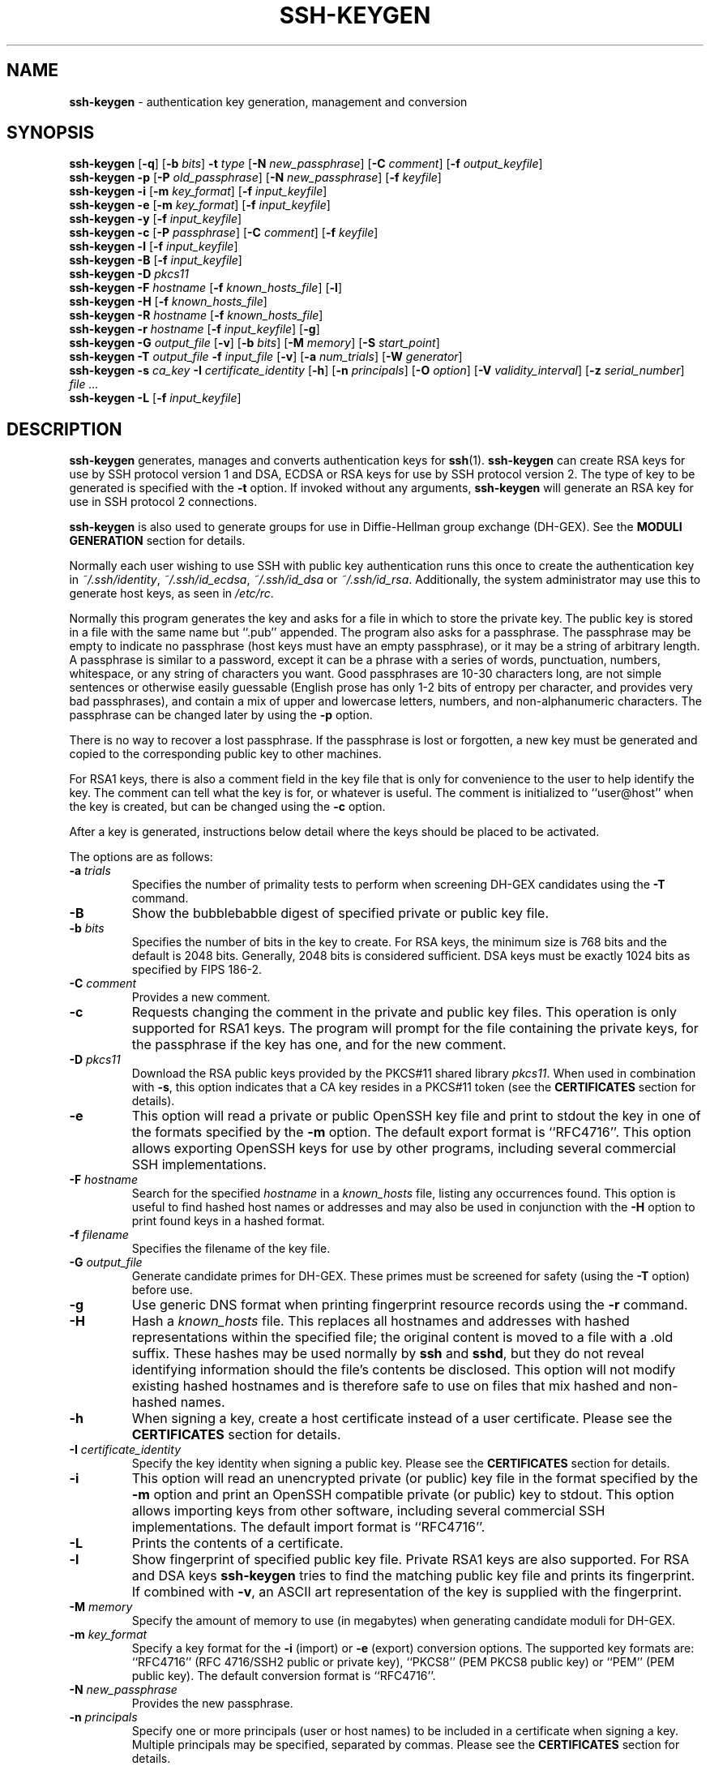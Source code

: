 .TH SSH-KEYGEN 1 "October 28 2010 " ""
.SH NAME
\fBssh-keygen\fP
\- authentication key generation, management and conversion
.SH SYNOPSIS
.br
\fBssh-keygen\fP
[\fB\-q\fP]
[\fB\-b\fP \fIbits\fP]
\fB\-t\fP \fItype\fP
[\fB\-N\fP \fInew_passphrase\fP]
[\fB\-C\fP \fIcomment\fP]
[\fB\-f\fP \fIoutput_keyfile\fP]
.br
\fBssh-keygen\fP
\fB\-p\fP
[\fB\-P\fP \fIold_passphrase\fP]
[\fB\-N\fP \fInew_passphrase\fP]
[\fB\-f\fP \fIkeyfile\fP]
.br
\fBssh-keygen\fP
\fB\-i\fP
[\fB\-m\fP \fIkey_format\fP]
[\fB\-f\fP \fIinput_keyfile\fP]
.br
\fBssh-keygen\fP
\fB\-e\fP
[\fB\-m\fP \fIkey_format\fP]
[\fB\-f\fP \fIinput_keyfile\fP]
.br
\fBssh-keygen\fP
\fB\-y\fP
[\fB\-f\fP \fIinput_keyfile\fP]
.br
\fBssh-keygen\fP
\fB\-c\fP
[\fB\-P\fP \fIpassphrase\fP]
[\fB\-C\fP \fIcomment\fP]
[\fB\-f\fP \fIkeyfile\fP]
.br
\fBssh-keygen\fP
\fB\-l\fP
[\fB\-f\fP \fIinput_keyfile\fP]
.br
\fBssh-keygen\fP
\fB\-B\fP
[\fB\-f\fP \fIinput_keyfile\fP]
.br
\fBssh-keygen\fP
\fB\-D\fP \fIpkcs11\fP
.br
\fBssh-keygen\fP
\fB\-F\fP \fIhostname\fP
[\fB\-f\fP \fIknown_hosts_file\fP]
[\fB\-l\fP]
.br
\fBssh-keygen\fP
\fB\-H\fP
[\fB\-f\fP \fIknown_hosts_file\fP]
.br
\fBssh-keygen\fP
\fB\-R\fP \fIhostname\fP
[\fB\-f\fP \fIknown_hosts_file\fP]
.br
\fBssh-keygen\fP
\fB\-r\fP \fIhostname\fP
[\fB\-f\fP \fIinput_keyfile\fP]
[\fB\-g\fP]
.br
\fBssh-keygen\fP
\fB\-G\fP \fIoutput_file\fP
[\fB\-v\fP]
[\fB\-b\fP \fIbits\fP]
[\fB\-M\fP \fImemory\fP]
[\fB\-S\fP \fIstart_point\fP]
.br
\fBssh-keygen\fP
\fB\-T\fP \fIoutput_file\fP
\fB\-f\fP \fIinput_file\fP
[\fB\-v\fP]
[\fB\-a\fP \fInum_trials\fP]
[\fB\-W\fP \fIgenerator\fP]
.br
\fBssh-keygen\fP
\fB\-s\fP \fIca_key\fP
\fB\-I\fP \fIcertificate_identity\fP
[\fB\-h\fP]
[\fB\-n\fP \fIprincipals\fP]
[\fB\-O\fP \fIoption\fP]
[\fB\-V\fP \fIvalidity_interval\fP]
[\fB\-z\fP \fIserial_number\fP]
\fIfile ...\fP
.br
\fBssh-keygen\fP
\fB\-L\fP
[\fB\-f\fP \fIinput_keyfile\fP]
.SH DESCRIPTION
\fBssh-keygen\fP
generates, manages and converts authentication keys for
\fBssh\fP(1).
\fBssh-keygen\fP
can create RSA keys for use by SSH protocol version 1 and DSA, ECDSA or RSA
keys for use by SSH protocol version 2.
The type of key to be generated is specified with the
\fB\-t\fP
option.
If invoked without any arguments,
\fBssh-keygen\fP
will generate an RSA key for use in SSH protocol 2 connections.

\fBssh-keygen\fP
is also used to generate groups for use in Diffie-Hellman group
exchange (DH-GEX).
See the
.B MODULI GENERATION
section for details.

Normally each user wishing to use SSH
with public key authentication runs this once to create the authentication
key in
\fI~/.ssh/identity\fP,
\fI~/.ssh/id_ecdsa\fP,
\fI~/.ssh/id_dsa\fP
or
\fI~/.ssh/id_rsa\fP.
Additionally, the system administrator may use this to generate host keys,
as seen in
\fI/etc/rc\fP.

Normally this program generates the key and asks for a file in which
to store the private key.
The public key is stored in a file with the same name but
``.pub''
appended.
The program also asks for a passphrase.
The passphrase may be empty to indicate no passphrase
(host keys must have an empty passphrase), or it may be a string of
arbitrary length.
A passphrase is similar to a password, except it can be a phrase with a
series of words, punctuation, numbers, whitespace, or any string of
characters you want.
Good passphrases are 10-30 characters long, are
not simple sentences or otherwise easily guessable (English
prose has only 1-2 bits of entropy per character, and provides very bad
passphrases), and contain a mix of upper and lowercase letters,
numbers, and non-alphanumeric characters.
The passphrase can be changed later by using the
\fB\-p\fP
option.

There is no way to recover a lost passphrase.
If the passphrase is
lost or forgotten, a new key must be generated and copied to the
corresponding public key to other machines.

For RSA1 keys,
there is also a comment field in the key file that is only for
convenience to the user to help identify the key.
The comment can tell what the key is for, or whatever is useful.
The comment is initialized to
``user@host''
when the key is created, but can be changed using the
\fB\-c\fP
option.

After a key is generated, instructions below detail where the keys
should be placed to be activated.

The options are as follows:
.TP
\fB\-a\fP \fItrials\fP
Specifies the number of primality tests to perform when screening DH-GEX
candidates using the
\fB\-T\fP
command.
.TP
\fB\-B\fP
Show the bubblebabble digest of specified private or public key file.
.TP
\fB\-b\fP \fIbits\fP
Specifies the number of bits in the key to create.
For RSA keys, the minimum size is 768 bits and the default is 2048 bits.
Generally, 2048 bits is considered sufficient.
DSA keys must be exactly 1024 bits as specified by FIPS 186-2.
.TP
\fB\-C\fP \fIcomment\fP
Provides a new comment.
.TP
\fB\-c\fP
Requests changing the comment in the private and public key files.
This operation is only supported for RSA1 keys.
The program will prompt for the file containing the private keys, for
the passphrase if the key has one, and for the new comment.
.TP
\fB\-D\fP \fIpkcs11\fP
Download the RSA public keys provided by the PKCS#11 shared library
\fIpkcs11\fP.
When used in combination with
\fB\-s\fP,
this option indicates that a CA key resides in a PKCS#11 token (see the
.B CERTIFICATES
section for details).
.TP
\fB\-e\fP
This option will read a private or public OpenSSH key file and
print to stdout the key in one of the formats specified by the
\fB\-m\fP
option.
The default export format is
``RFC4716''.
This option allows exporting OpenSSH keys for use by other programs, including
several commercial SSH implementations.
.TP
\fB\-F\fP \fIhostname\fP
Search for the specified
\fIhostname\fP
in a
\fIknown_hosts\fP
file, listing any occurrences found.
This option is useful to find hashed host names or addresses and may also be
used in conjunction with the
\fB\-H\fP
option to print found keys in a hashed format.
.TP
\fB\-f\fP \fIfilename\fP
Specifies the filename of the key file.
.TP
\fB\-G\fP \fIoutput_file\fP
Generate candidate primes for DH-GEX.
These primes must be screened for
safety (using the
\fB\-T\fP
option) before use.
.TP
\fB\-g\fP
Use generic DNS format when printing fingerprint resource records using the
\fB\-r\fP
command.
.TP
\fB\-H\fP
Hash a
\fIknown_hosts\fP
file.
This replaces all hostnames and addresses with hashed representations
within the specified file; the original content is moved to a file with
a .old suffix.
These hashes may be used normally by
\fBssh\fP
and
\fBsshd\fP,
but they do not reveal identifying information should the file's contents
be disclosed.
This option will not modify existing hashed hostnames and is therefore safe
to use on files that mix hashed and non-hashed names.
.TP
\fB\-h\fP
When signing a key, create a host certificate instead of a user
certificate.
Please see the
.B CERTIFICATES
section for details.
.TP
\fB\-I\fP \fIcertificate_identity\fP
Specify the key identity when signing a public key.
Please see the
.B CERTIFICATES
section for details.
.TP
\fB\-i\fP
This option will read an unencrypted private (or public) key file
in the format specified by the
\fB\-m\fP
option and print an OpenSSH compatible private
(or public) key to stdout.
This option allows importing keys from other software, including several
commercial SSH implementations.
The default import format is
``RFC4716''.
.TP
\fB\-L\fP
Prints the contents of a certificate.
.TP
\fB\-l\fP
Show fingerprint of specified public key file.
Private RSA1 keys are also supported.
For RSA and DSA keys
\fBssh-keygen\fP
tries to find the matching public key file and prints its fingerprint.
If combined with
\fB\-v\fP,
an ASCII art representation of the key is supplied with the fingerprint.
.TP
\fB\-M\fP \fImemory\fP
Specify the amount of memory to use (in megabytes) when generating
candidate moduli for DH-GEX.
.TP
\fB\-m\fP \fIkey_format\fP
Specify a key format for the
\fB\-i\fP
(import) or
\fB\-e\fP
(export) conversion options.
The supported key formats are:
``RFC4716''
(RFC 4716/SSH2 public or private key),
``PKCS8''
(PEM PKCS8 public key)
or
``PEM''
(PEM public key).
The default conversion format is
``RFC4716''.
.TP
\fB\-N\fP \fInew_passphrase\fP
Provides the new passphrase.
.TP
\fB\-n\fP \fIprincipals\fP
Specify one or more principals (user or host names) to be included in
a certificate when signing a key.
Multiple principals may be specified, separated by commas.
Please see the
.B CERTIFICATES
section for details.
.TP
\fB\-O\fP \fIoption\fP
Specify a certificate option when signing a key.
This option may be specified multiple times.
Please see the
.B CERTIFICATES
section for details.
The options that are valid for user certificates are:
.TP
\fBclear\fP
Clear all enabled permissions.
This is useful for clearing the default set of permissions so permissions may
be added individually.
.TP
\fBforce-command Ns = Ns \fIcommand\fP\fP
Forces the execution of
\fIcommand\fP
instead of any shell or command specified by the user when
the certificate is used for authentication.
.TP
\fBno-agent-forwarding\fP
Disable
\fBssh-agent\fP(1)
forwarding (permitted by default).
.TP
\fBno-port-forwarding\fP
Disable port forwarding (permitted by default).
.TP
\fBno-pty\fP
Disable PTY allocation (permitted by default).
.TP
\fBno-user-rc\fP
Disable execution of
\fI~/.ssh/rc\fP
by
\fBsshd\fP(8)
(permitted by default).
.TP
\fBno-x11-forwarding\fP
Disable X11 forwarding (permitted by default).
.TP
\fBpermit-agent-forwarding\fP
Allows
\fBssh-agent\fP(1)
forwarding.
.TP
\fBpermit-port-forwarding\fP
Allows port forwarding.
.TP
\fBpermit-pty\fP
Allows PTY allocation.
.TP
\fBpermit-user-rc\fP
Allows execution of
\fI~/.ssh/rc\fP
by
\fBsshd\fP(8).
.TP
\fBpermit-x11-forwarding\fP
Allows X11 forwarding.
.TP
\fBsource-address Ns = Ns \fIaddress_list\fP\fP
Restrict the source addresses from which the certificate is considered valid.
The
\fIaddress_list\fP
is a comma-separated list of one or more address/netmask pairs in CIDR
format.

At present, no options are valid for host keys.
.TP
\fB\-P\fP \fIpassphrase\fP
Provides the (old) passphrase.
.TP
\fB\-p\fP
Requests changing the passphrase of a private key file instead of
creating a new private key.
The program will prompt for the file
containing the private key, for the old passphrase, and twice for the
new passphrase.
.TP
\fB\-q\fP
Silence
\fBssh-keygen\fP.
Used by
\fI/etc/rc\fP
when creating a new key.
.TP
\fB\-R\fP \fIhostname\fP
Removes all keys belonging to
\fIhostname\fP
from a
\fIknown_hosts\fP
file.
This option is useful to delete hashed hosts (see the
\fB\-H\fP
option above).
.TP
\fB\-r\fP \fIhostname\fP
Print the SSHFP fingerprint resource record named
\fIhostname\fP
for the specified public key file.
.TP
\fB\-S\fP \fIstart\fP
Specify start point (in hex) when generating candidate moduli for DH-GEX.
.TP
\fB\-s\fP \fIca_key\fP
Certify (sign) a public key using the specified CA key.
Please see the
.B CERTIFICATES
section for details.
.TP
\fB\-T\fP \fIoutput_file\fP
Test DH group exchange candidate primes (generated using the
\fB\-G\fP
option) for safety.
.TP
\fB\-t\fP \fItype\fP
Specifies the type of key to create.
The possible values are
``rsa1''
for protocol version 1 and
``dsa'',
``ecdsa''
or
``rsa''
for protocol version 2.
.TP
\fB\-V\fP \fIvalidity_interval\fP
Specify a validity interval when signing a certificate.
A validity interval may consist of a single time, indicating that the
certificate is valid beginning now and expiring at that time, or may consist
of two times separated by a colon to indicate an explicit time interval.
The start time may be specified as a date in YYYYMMDD format, a time
in YYYYMMDDHHMMSS format or a relative time (to the current time) consisting
of a minus sign followed by a relative time in the format described in the
.B TIME FORMATS
section of
\fBsshd_config\fP(5).
The end time may be specified as a YYYYMMDD date, a YYYYMMDDHHMMSS time or
a relative time starting with a plus character.

For example:
``+52w1d''
(valid from now to 52 weeks and one day from now),
``-4w:+4w''
(valid from four weeks ago to four weeks from now),
``20100101123000:20110101123000''
(valid from 12:30 PM, January 1st, 2010 to 12:30 PM, January 1st, 2011),
``-1d:20110101''
(valid from yesterday to midnight, January 1st, 2011).
.TP
\fB\-v\fP
Verbose mode.
Causes
\fBssh-keygen\fP
to print debugging messages about its progress.
This is helpful for debugging moduli generation.
Multiple
\fB\-v\fP
options increase the verbosity.
The maximum is 3.
.TP
\fB\-W\fP \fIgenerator\fP
Specify desired generator when testing candidate moduli for DH-GEX.
.TP
\fB\-y\fP
This option will read a private
OpenSSH format file and print an OpenSSH public key to stdout.
.TP
\fB\-z\fP \fIserial_number\fP
Specifies a serial number to be embedded in the certificate to distinguish
this certificate from others from the same CA.
The default serial number is zero.
.SH MODULI GENERATION
\fBssh-keygen\fP
may be used to generate groups for the Diffie-Hellman Group Exchange
(DH-GEX) protocol.
Generating these groups is a two-step process: first, candidate
primes are generated using a fast, but memory intensive process.
These candidate primes are then tested for suitability (a CPU-intensive
process).

Generation of primes is performed using the
\fB\-G\fP
option.
The desired length of the primes may be specified by the
\fB\-b\fP
option.
For example:

Dl # ssh-keygen -G moduli-2048.candidates -b 2048

By default, the search for primes begins at a random point in the
desired length range.
This may be overridden using the
\fB\-S\fP
option, which specifies a different start point (in hex).

Once a set of candidates have been generated, they must be tested for
suitability.
This may be performed using the
\fB\-T\fP
option.
In this mode
\fBssh-keygen\fP
will read candidates from standard input (or a file specified using the
\fB\-f\fP
option).
For example:

Dl # ssh-keygen -T moduli-2048 -f moduli-2048.candidates

By default, each candidate will be subjected to 100 primality tests.
This may be overridden using the
\fB\-a\fP
option.
The DH generator value will be chosen automatically for the
prime under consideration.
If a specific generator is desired, it may be requested using the
\fB\-W\fP
option.
Valid generator values are 2, 3, and 5.

Screened DH groups may be installed in
\fI/usr/pkg/usr/pkg/etc/ssh/moduli\fP.
It is important that this file contains moduli of a range of bit lengths and
that both ends of a connection share common moduli.
.SH CERTIFICATES
\fBssh-keygen\fP
supports signing of keys to produce certificates that may be used for
user or host authentication.
Certificates consist of a public key, some identity information, zero or
more principal (user or host) names and a set of options that
are signed by a Certification Authority (CA) key.
Clients or servers may then trust only the CA key and verify its signature
on a certificate rather than trusting many user/host keys.
Note that OpenSSH certificates are a different, and much simpler, format to
the X.509 certificates used in
\fBssl\fP(8).

\fBssh-keygen\fP
supports two types of certificates: user and host.
User certificates authenticate users to servers, whereas host certificates
authenticate server hosts to users.
To generate a user certificate:

Dl $ ssh-keygen -s /path/to/ca_key -I key_id /path/to/user_key.pub

The resultant certificate will be placed in
\fI/path/to/user_key-cert.pub\fP.
A host certificate requires the
\fB\-h\fP
option:

Dl $ ssh-keygen -s /path/to/ca_key -I key_id -h /path/to/host_key.pub

The host certificate will be output to
\fI/path/to/host_key-cert.pub\fP.

It is possible to sign using a CA key stored in a PKCS#11 token by
providing the token library using
\fB\-D\fP
and identifying the CA key by providing its public half as an argument
to
\fB\-s\fP :

Dl $ ssh-keygen -s ca_key.pub -D libpkcs11.so -I key_id host_key.pub

In all cases,
\fIkey_id\fP
is a "key identifier" that is logged by the server when the certificate
is used for authentication.

Certificates may be limited to be valid for a set of principal (user/host)
names.
By default, generated certificates are valid for all users or hosts.
To generate a certificate for a specified set of principals:

Dl $ ssh-keygen -s ca_key -I key_id -n user1,user2 user_key.pub
Dl "$ ssh-keygen -s ca_key -I key_id -h -n host.domain user_key.pub"

Additional limitations on the validity and use of user certificates may
be specified through certificate options.
A certificate option may disable features of the SSH session, may be
valid only when presented from particular source addresses or may
force the use of a specific command.
For a list of valid certificate options, see the documentation for the
\fB\-O\fP
option above.

Finally, certificates may be defined with a validity lifetime.
The
\fB\-V\fP
option allows specification of certificate start and end times.
A certificate that is presented at a time outside this range will not be
considered valid.
By default, certificates have a maximum validity interval.

For certificates to be used for user or host authentication, the CA
public key must be trusted by
\fBsshd\fP(8)
or
\fBssh\fP(1).
Please refer to those manual pages for details.
.SH FILES
.TP
.B ~/.ssh/identity
Contains the protocol version 1 RSA authentication identity of the user.
This file should not be readable by anyone but the user.
It is possible to
specify a passphrase when generating the key; that passphrase will be
used to encrypt the private part of this file using 3DES.
This file is not automatically accessed by
\fBssh-keygen\fP
but it is offered as the default file for the private key.
\fBssh\fP(1)
will read this file when a login attempt is made.

.TP
.B ~/.ssh/identity.pub
Contains the protocol version 1 RSA public key for authentication.
The contents of this file should be added to
\fI~/.ssh/authorized_keys\fP
on all machines
where the user wishes to log in using RSA authentication.
There is no need to keep the contents of this file secret.

.TP
.B ~/.ssh/id_dsa
.TP
.B ~/.ssh/id_ecdsa
.TP
.B ~/.ssh/id_rsa
Contains the protocol version 2 DSA, ECDSA or RSA authentication identity of the user.
This file should not be readable by anyone but the user.
It is possible to
specify a passphrase when generating the key; that passphrase will be
used to encrypt the private part of this file using 128-bit AES.
This file is not automatically accessed by
\fBssh-keygen\fP
but it is offered as the default file for the private key.
\fBssh\fP(1)
will read this file when a login attempt is made.

.TP
.B ~/.ssh/id_dsa.pub
.TP
.B ~/.ssh/id_ecdsa.pub
.TP
.B ~/.ssh/id_rsa.pub
Contains the protocol version 2 DSA, ECDSA or RSA public key for authentication.
The contents of this file should be added to
\fI~/.ssh/authorized_keys\fP
on all machines
where the user wishes to log in using public key authentication.
There is no need to keep the contents of this file secret.

.TP
.B /usr/pkg/usr/pkg/etc/ssh/moduli
Contains Diffie-Hellman groups used for DH-GEX.
The file format is described in
\fBmoduli\fP(5).
.SH SEE ALSO
\fBssh\fP(1),
\fBssh-add\fP(1),
\fBssh-agent\fP(1),
\fBmoduli\fP(5),
\fBsshd\fP(8)

\fIThe Secure Shell (SSH) Public Key File Format\fP, RFC 4716, 2006.
.SH AUTHORS
OpenSSH is a derivative of the original and free
ssh 1.2.12 release by Tatu Ylonen.
Aaron Campbell, Bob Beck, Markus Friedl, Niels Provos,
Theo de Raadt and Dug Song
removed many bugs, re-added newer features and
created OpenSSH.
Markus Friedl contributed the support for SSH
protocol versions 1.5 and 2.0.

